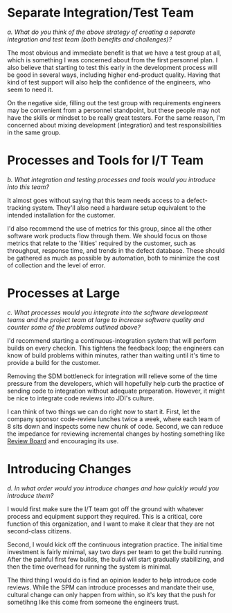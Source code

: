 #+OPTIONS: toc:nil

* Problem Statement                                                :noexport:

  Although development has been fairly nimble and adaptive to customer needs, it has also been more
  fairly ad hoc in a few respects.  The following problems have been observed by the SPM and SDMs:

  - Integration builds rarely compile the first few times and when they do they are already breaking
    under fairly light testing
  - Developers are doing a lot of debugging and rework rather than new development
  - There is growing concern that there will not be enough time to do solid integration testing
    before the final acceptance testing and deployment phases of the project
  - Because of time pressure, developers are devoting less time to desk-checking and performing
    little or weak unit testing before releasing software components into integration and system
    test
  - The SDM's are becoming bottlenecks because they are doing the integration work having come from
    a "chief-programmer" mind-set
  - The overall concern is that the above problems will lead to missing delivery dates and
    compromising software quality.

  Both the SPM and the SDMs want to adopt more repeatable processes while avoiding excessive process
  ceremony that would unnecessarily burden the team.  It has decided to separate software
  development onto two fairly independent but closely coordinated software development groups.  One
  team will be led by the existing ("lead") Software Development Manager, and the other will be led
  by the SDM's "deputy".  The two SDMs will share resources as required – fairly evenly for the most
  part.  The lead SDM and her team will focus on all the healthcare application subsystems and
  services including the underlying healthcare database.  The deputy SDM and his team will finalize
  the foundation software elements (O.S., DBMS, and web services) and lead the effort to develop
  appointment scheduling and forms management applications as well as mobile communications
  development and personal device applications.  The teams are using Subversion to control software
  revisions and JDI's coding standards.  The design is being documented using UML templates in
  Visio.  The designers have been providing technical specs to the two software development managers
  who have been assigning tasks to individual developers on each team.

  They also established an independent integration and test team by reallocating some developers
  with integration and testing experience from the software development teams.  This independent
  testing team will initially consist of a test lead plus 3 test engineers.  Once the requirements
  have been baselined, the plan is to move three of the requirements analysts onto the test team to
  increase the test team to 7 in all.

  See Case Study Learning Module, OrgChart(Sept), which illustrates the organizational changes.

  Discussion 7.2: Improvements to the Development Process, September

  This discussion focuses on processes that you would consider injecting into the project to address
  the problems addressed above, and any others that may occur to you.  Bring your own experiences
  into the discussion.


* Separate Integration/Test Team
  /a. What do you think of the above strategy of creating a separate integration and test team (both
  benefits and challenges)?/

  The most obvious and immediate benefit is that we have a test group at all, which is something I
  was concerned about from the first personnel plan.  I also believe that starting to test this
  early in the development process will be good in several ways, including higher end-product
  quality.  Having that kind of test support will also help the confidence of the engineers, who
  seem to need it.

  On the negative side, filling out the test group with requirements engineers may be convenient
  from a personnel standpoint, but these people may not have the skills or mindset to be really
  great testers.  For the same reason, I'm concerned about mixing development (integration) and test
  responsibilities in the same group.

* Processes and Tools for I/T Team
  /b.  What integration and testing processes and tools would you introduce into this team?/

  It almost goes without saying that this team needs access to a defect-tracking system.  They'll
  also need a hardware setup equivalent to the intended installation for the customer.  

  I'd also recommend the use of metrics for this group, since all the other software work products
  flow through them.  We should focus on those metrics that relate to the 'ilities' required by the
  customer, such as throughput, response time, and trends in the defect database.  These should be
  gathered as much as possible by automation, both to minimize the cost of collection and the level
  of error.

* Processes at Large
  /c.  What processes would you integrate into the software development teams and the project team
  at large to increase software quality and counter some of the problems outlined above?/

  I'd recommend starting a continuous-integration system that will perform builds on every checkin.
  This tightens the feedback loop; the engineers can know of build problems within minutes, rather
  than waiting until it's time to provide a build for the customer.

  Removing the SDM bottleneck for integration will relieve some of the time pressure from the
  developers, which will hopefully help curb the practice of sending code to integration without
  adequate preparation.  However, it might be nice to integrate code reviews into JDI's culture.

  I can think of two things we can do right now to start it.  First, let the company sponsor
  code-review lunches twice a week, where each team of 8 sits down and inspects some new chunk of
  code.  Second, we can reduce the impedance for reviewing incremental changes by hosting something
  like [[http://code.google.com/p/reviewboard/][Review Board]] and encouraging its use.

* Introducing Changes
  /d.  In what order would you introduce changes and how quickly would you introduce them?/

  I would first make sure the I/T team got off the ground with whatever process and equipment
  support they required.  This is a critical, core function of this organization, and I want to make
  it clear that they are not second-class citizens.

  Second, I would kick off the continuous integration practice.  The initial time investment is
  fairly minimal, say two days per team to get the build running.  After the painful first few
  builds, the build will start gradually stabilizing, and then the time overhead for running the
  system is minimal.

  The third thing I would do is find an opinion leader to help introduce code reviews.  While the
  SPM can introduce processes and mandate their use, cultural change can only happen from within, so
  it's key that the push for sometihng like this come from someone the engineers trust.
